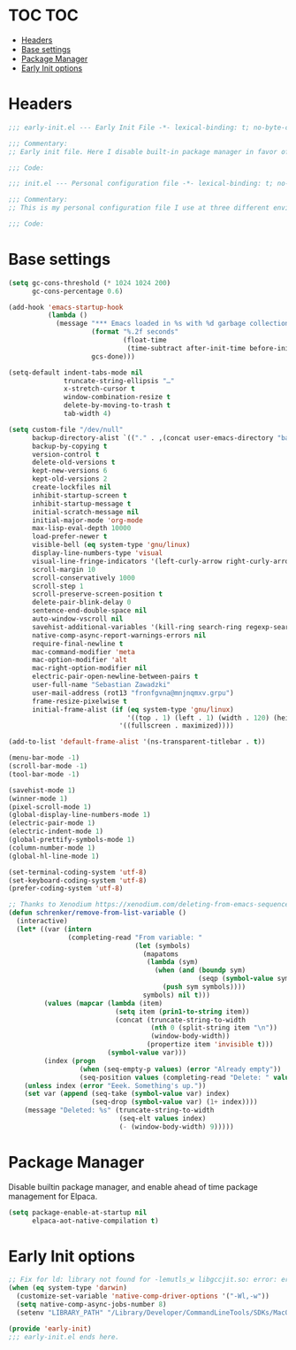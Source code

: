 * TOC                                                                   :TOC:
- [[#headers][Headers]]
- [[#base-settings][Base settings]]
- [[#package-manager][Package Manager]]
- [[#early-init-options][Early Init options]]

* Headers
#+begin_src emacs-lisp :tangle early-init.elno
;;; early-init.el --- Early Init File -*- lexical-binding: t; no-byte-compile: t -*-

;;; Commentary:
;; Early init file. Here I disable built-in package manager in favor of elpaca, and set additional paths for native-comp dependencies.

;;; Code:
#+end_src

#+begin_src emacs-lisp :tangle init.elno
;;; init.el --- Personal configuration file -*- lexical-binding: t; no-byte-compile: t; -*-

;;; Commentary:
;; This is my personal configuration file I use at three different environment systems - on macOS, WSL2 (wslg) and msys2.

;;; Code:
#+end_src

* Base settings
#+begin_src emacs-lisp :tangle init.elno
(setq gc-cons-threshold (* 1024 1024 200)
      gc-cons-percentage 0.6)

(add-hook 'emacs-startup-hook
          (lambda ()
            (message "*** Emacs loaded in %s with %d garbage collections."
                     (format "%.2f seconds"
                             (float-time
                              (time-subtract after-init-time before-init-time)))
                     gcs-done)))

(setq-default indent-tabs-mode nil
              truncate-string-ellipsis "…"
              x-stretch-cursor t
              window-combination-resize t
              delete-by-moving-to-trash t
              tab-width 4)

(setq custom-file "/dev/null"
      backup-directory-alist `(("." . ,(concat user-emacs-directory "backup/")))
      backup-by-copying t
      version-control t
      delete-old-versions t
      kept-new-versions 6
      kept-old-versions 2
      create-lockfiles nil
      inhibit-startup-screen t
      inhibit-startup-message t
      initial-scratch-message nil
      initial-major-mode 'org-mode
      max-lisp-eval-depth 10000
      load-prefer-newer t
      visible-bell (eq system-type 'gnu/linux)
      display-line-numbers-type 'visual
      visual-line-fringe-indicators '(left-curly-arrow right-curly-arrow)
      scroll-margin 10
      scroll-conservatively 1000
      scroll-step 1
      scroll-preserve-screen-position t
      delete-pair-blink-delay 0
      sentence-end-double-space nil
      auto-window-vscroll nil
      savehist-additional-variables '(kill-ring search-ring regexp-search-ring)
      native-comp-async-report-warnings-errors nil
      require-final-newline t
      mac-command-modifier 'meta
      mac-option-modifier 'alt
      mac-right-option-modifier nil
      electric-pair-open-newline-between-pairs t
      user-full-name "Sebastian Zawadzki"
      user-mail-address (rot13 "fronfgvna@mnjnqmxv.grpu")
      frame-resize-pixelwise t
      initial-frame-alist (if (eq system-type 'gnu/linux)
                              '((top . 1) (left . 1) (width . 120) (height . 40))
                            '((fullscreen . maximized))))

(add-to-list 'default-frame-alist '(ns-transparent-titlebar . t))

(menu-bar-mode -1)
(scroll-bar-mode -1)
(tool-bar-mode -1)

(savehist-mode 1)
(winner-mode 1)
(pixel-scroll-mode 1)
(global-display-line-numbers-mode 1)
(electric-pair-mode 1)
(electric-indent-mode 1)
(global-prettify-symbols-mode 1)
(column-number-mode 1)
(global-hl-line-mode 1)

(set-terminal-coding-system 'utf-8)
(set-keyboard-coding-system 'utf-8)
(prefer-coding-system 'utf-8)

;; Thanks to Xenodium https://xenodium.com/deleting-from-emacs-sequence-vars
(defun schrenker/remove-from-list-variable ()
  (interactive)
  (let* ((var (intern
               (completing-read "From variable: "
                                (let (symbols)
                                  (mapatoms
                                   (lambda (sym)
                                     (when (and (boundp sym)
                                                (seqp (symbol-value sym)))
                                       (push sym symbols))))
                                  symbols) nil t)))
         (values (mapcar (lambda (item)
                           (setq item (prin1-to-string item))
                           (concat (truncate-string-to-width
                                    (nth 0 (split-string item "\n"))
                                    (window-body-width))
                                   (propertize item 'invisible t)))
                         (symbol-value var)))
         (index (progn
                  (when (seq-empty-p values) (error "Already empty"))
                  (seq-position values (completing-read "Delete: " values nil t)))))
    (unless index (error "Eeek. Something's up."))
    (set var (append (seq-take (symbol-value var) index)
                     (seq-drop (symbol-value var) (1+ index))))
    (message "Deleted: %s" (truncate-string-to-width
                            (seq-elt values index)
                            (- (window-body-width) 9)))))
#+end_src

* Package Manager
Disable builtin package manager, and enable ahead of time package management for Elpaca.
#+begin_src emacs-lisp :tangle early-init.elno
(setq package-enable-at-startup nil
      elpaca-aot-native-compilation t)
#+end_src

* Early Init options
#+begin_src emacs-lisp :tangle early-init.elno
;; Fix for ld: library not found for -lemutls_w libgccjit.so: error: error invoking gcc driver
(when (eq system-type 'darwin)
  (customize-set-variable 'native-comp-driver-options '("-Wl,-w"))
  (setq native-comp-async-jobs-number 8)
  (setenv "LIBRARY_PATH" "/Library/Developer/CommandLineTools/SDKs/MacOSX.sdk/usr/lib"))

(provide 'early-init)
;;; early-init.el ends here.
#+end_src
